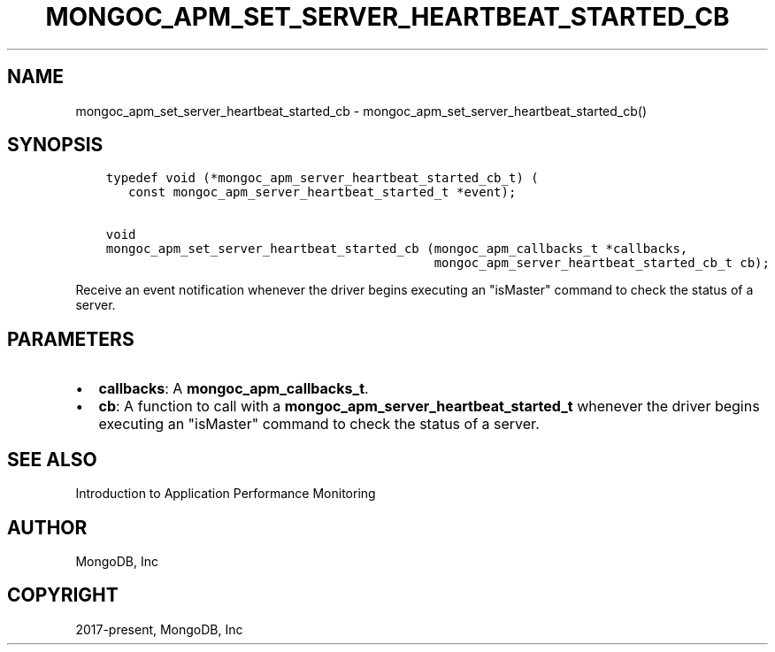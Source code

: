 .\" Man page generated from reStructuredText.
.
.TH "MONGOC_APM_SET_SERVER_HEARTBEAT_STARTED_CB" "3" "Jan 24, 2019" "1.13.1" "MongoDB C Driver"
.SH NAME
mongoc_apm_set_server_heartbeat_started_cb \- mongoc_apm_set_server_heartbeat_started_cb()
.
.nr rst2man-indent-level 0
.
.de1 rstReportMargin
\\$1 \\n[an-margin]
level \\n[rst2man-indent-level]
level margin: \\n[rst2man-indent\\n[rst2man-indent-level]]
-
\\n[rst2man-indent0]
\\n[rst2man-indent1]
\\n[rst2man-indent2]
..
.de1 INDENT
.\" .rstReportMargin pre:
. RS \\$1
. nr rst2man-indent\\n[rst2man-indent-level] \\n[an-margin]
. nr rst2man-indent-level +1
.\" .rstReportMargin post:
..
.de UNINDENT
. RE
.\" indent \\n[an-margin]
.\" old: \\n[rst2man-indent\\n[rst2man-indent-level]]
.nr rst2man-indent-level -1
.\" new: \\n[rst2man-indent\\n[rst2man-indent-level]]
.in \\n[rst2man-indent\\n[rst2man-indent-level]]u
..
.SH SYNOPSIS
.INDENT 0.0
.INDENT 3.5
.sp
.nf
.ft C
typedef void (*mongoc_apm_server_heartbeat_started_cb_t) (
   const mongoc_apm_server_heartbeat_started_t *event);

void
mongoc_apm_set_server_heartbeat_started_cb (mongoc_apm_callbacks_t *callbacks,
                                            mongoc_apm_server_heartbeat_started_cb_t cb);
.ft P
.fi
.UNINDENT
.UNINDENT
.sp
Receive an event notification whenever the driver begins executing an "isMaster" command to check the status of a server.
.SH PARAMETERS
.INDENT 0.0
.IP \(bu 2
\fBcallbacks\fP: A \fBmongoc_apm_callbacks_t\fP\&.
.IP \(bu 2
\fBcb\fP: A function to call with a \fBmongoc_apm_server_heartbeat_started_t\fP whenever the driver begins executing an "isMaster" command to check the status of a server.
.UNINDENT
.SH SEE ALSO
.sp
Introduction to Application Performance Monitoring
.SH AUTHOR
MongoDB, Inc
.SH COPYRIGHT
2017-present, MongoDB, Inc
.\" Generated by docutils manpage writer.
.
